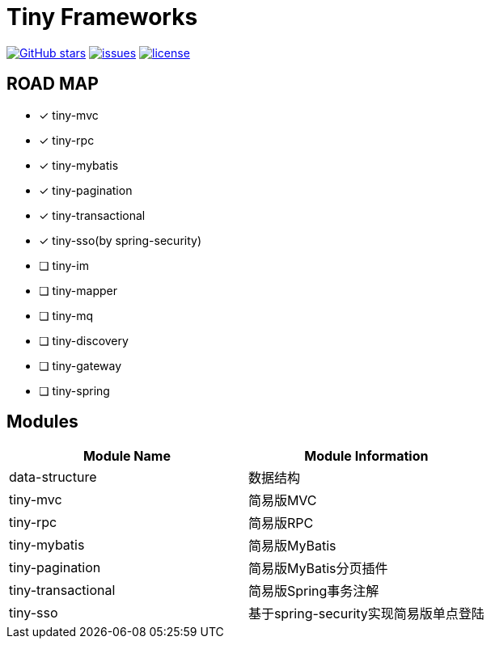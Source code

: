 = Tiny Frameworks

https://github.com/byference/tiny-frameworks[image:https://img.shields.io/github/stars/byference/tiny-frameworks.svg?style=flat&label=Star[GitHub stars]]
https://github.com/byference/tiny-frameworks/issues[image:https://img.shields.io/github/issues/byference/tiny-frameworks.svg?style=flat&label=issues[issues]]
https://github.com/byference/tiny-frameworks[image:https://img.shields.io/github/license/byference/tiny-frameworks.svg?style=flat&label=license[license]]



== ROAD MAP

* [x] tiny-mvc
* [x] tiny-rpc
* [x] tiny-mybatis
* [x] tiny-pagination
* [x] tiny-transactional
* [x] tiny-sso(by spring-security)
* [ ] tiny-im
* [ ] tiny-mapper
* [ ] tiny-mq
* [ ] tiny-discovery
* [ ] tiny-gateway
* [ ] tiny-spring



== Modules

|===
|Module Name |Module Information

|data-structure
|数据结构

|tiny-mvc
|简易版MVC

|tiny-rpc
|简易版RPC

|tiny-mybatis
|简易版MyBatis

|tiny-pagination
|简易版MyBatis分页插件

|tiny-transactional
|简易版Spring事务注解

|tiny-sso
|基于spring-security实现简易版单点登陆
|===



